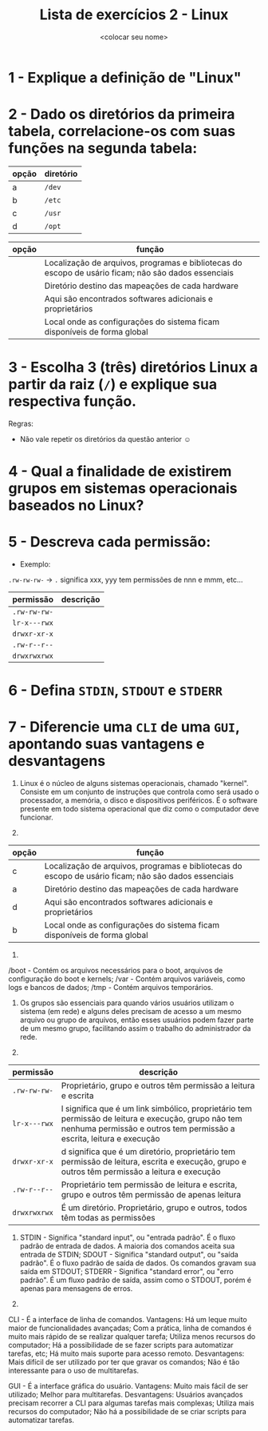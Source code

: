 #+title: Lista de exercícios 2 - Linux
#+author: <colocar seu nome>

* 1 - Explique a definição de "Linux"
* 2 - Dado os diretórios da primeira tabela, correlacione-os com suas funções na segunda tabela:

| opção | diretório |
|-------+-----------|
| a     | ~/dev~      |
| b     | ~/etc~      |
| c     | ~/usr~      |
| d     | ~/opt~      |

| opção | função                                                                                               |
|-------+------------------------------------------------------------------------------------------------------|
|       | Localização de arquivos, programas e bibliotecas do escopo de usário ficam; não são dados essenciais |
|       | Diretório destino das mapeações de cada hardware                                                     |
|       | Aqui são encontrados softwares adicionais e proprietários                                            |
|       | Local onde as configurações do sistema ficam disponíveis de forma global                             |

* 3 - Escolha 3 (três) diretórios Linux a partir da raiz (~/~) e explique sua respectiva função.
Regras:
- Não vale repetir os diretórios da questão anterior ☺
* 4 - Qual a finalidade de existirem grupos em sistemas operacionais baseados no Linux?
* 5 - Descreva cada permissão:
- Exemplo:
=.rw-rw-rw-= -> ~.~ significa xxx, yyy tem permissões de nnn e mmm, etc...

| permissão  | descrição |
|------------+-----------|
| =.rw-rw-rw-= |           |
| =lr-x---rwx= |           |
| =drwxr-xr-x= |           |
| =.rw-r--r--= |           |
| =drwxrwxrwx= |           |

* 6 - Defina ~STDIN~, ~STDOUT~ e ~STDERR~
* 7 - Diferencie uma ~CLI~ de uma ~GUI~, apontando suas vantagens e desvantagens





1. Linux é o núcleo de alguns sistemas operacionais, chamado "kernel". Consiste em um conjunto de instruções que controla como será usado o processador, a memória, o disco e dispositivos periféricos. É o software presente em todo sistema operacional que diz como o computador deve funcionar.

2. 
| opção | função                                                                                               |
|-------+------------------------------------------------------------------------------------------------------|
|   c   | Localização de arquivos, programas e bibliotecas do escopo de usário ficam; não são dados essenciais |
|   a   | Diretório destino das mapeações de cada hardware                                                     |
|   d   | Aqui são encontrados softwares adicionais e proprietários                                            |
|   b   | Local onde as configurações do sistema ficam disponíveis de forma global                             |

3.
/boot - Contém os arquivos necessários para o boot, arquivos de configuração do boot e kernels;
/var - Contém arquivos variáveis, como logs e bancos de dados;
/tmp - Contém arquivos temporários.

4. Os grupos são essenciais para quando vários usuários utilizam o sistema (em rede) e alguns deles precisam de acesso a um mesmo arquivo ou grupo de arquivos, então esses usuários podem fazer parte de um mesmo grupo, facilitando assim o trabalho do administrador da rede.

5. 
| permissão  | descrição |
|------------+-----------|
| =.rw-rw-rw-= | Proprietário, grupo e outros têm permissão a leitura e escrita |
| =lr-x---rwx= | l significa que é um link simbólico, proprietário tem permissão de leitura e execução, grupo não tem nenhuma permissão e outros tem permissão a escrita, leitura e execução |
| =drwxr-xr-x= | d significa que é um diretório, proprietário tem permissão de leitura, escrita e execução, grupo e outros têm permissão a leitura e execução |
| =.rw-r--r--= | Proprietário tem permissão de leitura e escrita, grupo e outros têm permissão de apenas leitura |
| =drwxrwxrwx= | É um diretório. Proprietário, grupo e outros, todos têm todas as permissões |

6. 	STDIN - Significa "standard input", ou "entrada padrão". É o fluxo padrão de entrada de dados. A maioria dos comandos aceita sua entrada de STDIN; 
	SDOUT - Significa "standard output", ou "saída padrão". É o fluxo padrão de saída de dados. Os comandos gravam sua saída em STDOUT;
	STDERR - Significa "standard error", ou "erro padrão". É um fluxo padrão de saída, assim como o STDOUT, porém é apenas para mensagens de erros.

7. 
CLI - É a interface de linha de comandos.
	Vantagens: Há um leque muito maior de funcionalidades avançadas; Com a prática, linha de comandos é muito mais rápido de se realizar qualquer tarefa; Utiliza menos recursos do computador; Há a possibilidade de se fazer scripts para automatizar tarefas, etc; Há muito mais suporte para acesso remoto.
	Desvantagens: Mais difícil de ser utilizado por ter que gravar os comandos; Não é tão interessante para o uso de multitarefas.

GUI - É a interface gráfica do usuário.
	Vantagens: Muito mais fácil de ser utilizado; Melhor para multitarefas.
	Desvantagens: Usuários avançados precisam recorrer a CLI para algumas tarefas mais complexas; Utiliza mais recursos do computador; Não há a possibilidade de se criar scripts para automatizar tarefas.